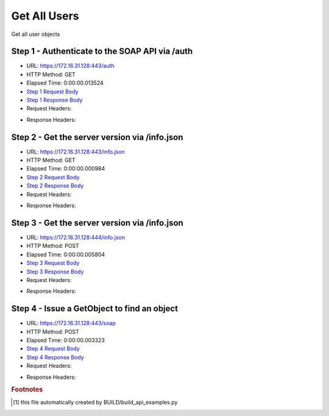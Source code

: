 
Get All Users
==========================================================================================

Get all user objects


Step 1 - Authenticate to the SOAP API via /auth
------------------------------------------------------------------------------------------------------------------------------------------------------------------------------------------------------------------------------------------------------------------------------------------------------------------------------------------------------------------------------------------------------------

* URL: https://172.16.31.128:443/auth
* HTTP Method: GET
* Elapsed Time: 0:00:00.013524
* `Step 1 Request Body <../../_static/soap_outputs/6.2.314.3321/get_all_users_step_1_request.txt>`_
* `Step 1 Response Body <../../_static/soap_outputs/6.2.314.3321/get_all_users_step_1_response.txt>`_

* Request Headers:

.. code-block:: json
    :linenos:

    
    {
      "Accept": "*/*", 
      "Accept-Encoding": "gzip, deflate", 
      "Connection": "keep-alive", 
      "User-Agent": "python-requests/2.7.0 CPython/2.7.10 Darwin/14.5.0", 
      "password": "VGFuaXVtMjAxNSE=", 
      "username": "QWRtaW5pc3RyYXRvcg=="
    }

* Response Headers:

.. code-block:: json
    :linenos:

    
    {
      "connection": "Keep-Alive", 
      "content-encoding": "gzip", 
      "content-length": "109", 
      "content-type": "text/plain; charset=us-ascii", 
      "date": "Sat, 05 Sep 2015 05:36:21 GMT", 
      "keep-alive": "timeout=5, max=100", 
      "server": "Apache", 
      "strict-transport-security": "max-age=15768000", 
      "vary": "Accept-Encoding", 
      "x-frame-options": "SAMEORIGIN"
    }


Step 2 - Get the server version via /info.json
------------------------------------------------------------------------------------------------------------------------------------------------------------------------------------------------------------------------------------------------------------------------------------------------------------------------------------------------------------------------------------------------------------

* URL: https://172.16.31.128:443/info.json
* HTTP Method: GET
* Elapsed Time: 0:00:00.000984
* `Step 2 Request Body <../../_static/soap_outputs/6.2.314.3321/get_all_users_step_2_request.txt>`_
* `Step 2 Response Body <../../_static/soap_outputs/6.2.314.3321/get_all_users_step_2_response.txt>`_

* Request Headers:

.. code-block:: json
    :linenos:

    
    {
      "Accept": "*/*", 
      "Accept-Encoding": "gzip, deflate", 
      "Connection": "keep-alive", 
      "User-Agent": "python-requests/2.7.0 CPython/2.7.10 Darwin/14.5.0", 
      "session": "25-1633-2f60810b5f0aee60c9ebae92b3a1d6b6cfa2e735251ef84372dff8bb75ae613581faa8ed88c0076fe70aa517bcb8707daa41089f81ed0029282972634f1ac4ed"
    }

* Response Headers:

.. code-block:: json
    :linenos:

    
    {
      "connection": "Keep-Alive", 
      "content-length": "207", 
      "content-type": "text/html; charset=iso-8859-1", 
      "date": "Sat, 05 Sep 2015 05:36:21 GMT", 
      "keep-alive": "timeout=5, max=99", 
      "server": "Apache", 
      "x-frame-options": "SAMEORIGIN"
    }


Step 3 - Get the server version via /info.json
------------------------------------------------------------------------------------------------------------------------------------------------------------------------------------------------------------------------------------------------------------------------------------------------------------------------------------------------------------------------------------------------------------

* URL: https://172.16.31.128:444/info.json
* HTTP Method: POST
* Elapsed Time: 0:00:00.005804
* `Step 3 Request Body <../../_static/soap_outputs/6.2.314.3321/get_all_users_step_3_request.txt>`_
* `Step 3 Response Body <../../_static/soap_outputs/6.2.314.3321/get_all_users_step_3_response.json>`_

* Request Headers:

.. code-block:: json
    :linenos:

    
    {
      "Accept": "*/*", 
      "Accept-Encoding": "gzip, deflate", 
      "Connection": "keep-alive", 
      "Content-Length": "0", 
      "User-Agent": "python-requests/2.7.0 CPython/2.7.10 Darwin/14.5.0", 
      "session": "25-1633-2f60810b5f0aee60c9ebae92b3a1d6b6cfa2e735251ef84372dff8bb75ae613581faa8ed88c0076fe70aa517bcb8707daa41089f81ed0029282972634f1ac4ed"
    }

* Response Headers:

.. code-block:: json
    :linenos:

    
    {
      "content-length": "11014", 
      "content-type": "application/json"
    }


Step 4 - Issue a GetObject to find an object
------------------------------------------------------------------------------------------------------------------------------------------------------------------------------------------------------------------------------------------------------------------------------------------------------------------------------------------------------------------------------------------------------------

* URL: https://172.16.31.128:443/soap
* HTTP Method: POST
* Elapsed Time: 0:00:00.003323
* `Step 4 Request Body <../../_static/soap_outputs/6.2.314.3321/get_all_users_step_4_request.xml>`_
* `Step 4 Response Body <../../_static/soap_outputs/6.2.314.3321/get_all_users_step_4_response.xml>`_

* Request Headers:

.. code-block:: json
    :linenos:

    
    {
      "Accept": "*/*", 
      "Accept-Encoding": "gzip", 
      "Connection": "keep-alive", 
      "Content-Length": "468", 
      "Content-Type": "text/xml; charset=utf-8", 
      "User-Agent": "python-requests/2.7.0 CPython/2.7.10 Darwin/14.5.0", 
      "session": "25-1633-2f60810b5f0aee60c9ebae92b3a1d6b6cfa2e735251ef84372dff8bb75ae613581faa8ed88c0076fe70aa517bcb8707daa41089f81ed0029282972634f1ac4ed"
    }

* Response Headers:

.. code-block:: json
    :linenos:

    
    {
      "connection": "Keep-Alive", 
      "content-encoding": "gzip", 
      "content-length": "1160", 
      "content-type": "text/xml;charset=UTF-8", 
      "date": "Sat, 05 Sep 2015 05:36:21 GMT", 
      "keep-alive": "timeout=5, max=98", 
      "server": "Apache", 
      "strict-transport-security": "max-age=15768000", 
      "x-frame-options": "SAMEORIGIN"
    }


.. rubric:: Footnotes

.. [#] this file automatically created by BUILD/build_api_examples.py
